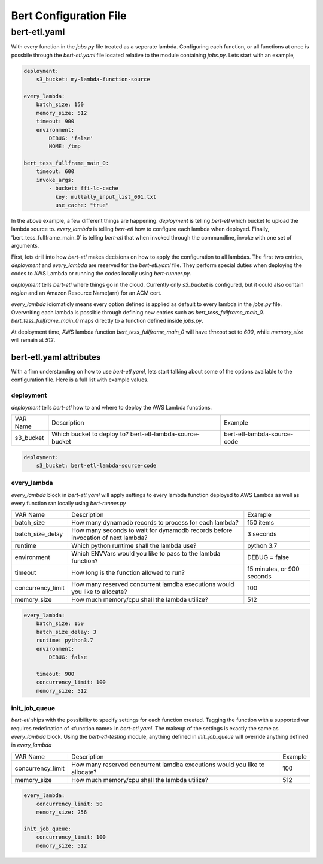 #######################
Bert Configuration File
#######################


bert-etl.yaml
+++++++++++++

With every function in the `jobs.py` file treated as a seperate lambda. Configuring each function, or all functions at once is possbile through the `bert-etl.yaml` file located relative to the module containing `jobs.py`. Lets start with an example,

.. code-block:: yaml

    deployment:
        s3_bucket: my-lambda-function-source

    every_lambda:
        batch_size: 150
        memory_size: 512
        timeout: 900
        environment:
            DEBUG: 'false'
            HOME: /tmp

    bert_tess_fullframe_main_0:
        timeout: 600
        invoke_args:
            - bucket: ffi-lc-cache
              key: mullally_input_list_001.txt
              use_cache: "true"


In the above example, a few different things are happening. `deployment` is telling `bert-etl` which bucket to upload the lambda source to. `every_lambda` is telling `bert-etl` how to configure each lambda when deployed. Finally, 'bert_tess_fullframe_main_0` is telling `bert-etl` that when invoked through the commandline, invoke with one set of arguments.

First, lets drill into how `bert-etl` makes decisions on how to apply the configuration to all lambdas. The first two entries, `deployment` and `every_lambda` are reserved for the `bert-etl.yaml` file. They perform special duties when deploying the codes to AWS Lambda or running the codes locally using `bert-runner.py`.

`deployment` tells `bert-etl` where things go in the cloud. Currently only `s3_bucket` is configured, but it could also contain `region` and an Amazon Resource Name(arn) for an ACM cert.

`every_lambda` idiomaticly means every option defined is applied as default to every lambda in the `jobs.py` file. Overwriting each lambda is possible through defining new entries such as `bert_tess_fullframe_main_0`. `bert_tess_fullframe_main_0` maps directly to a function defined inside `jobs.py`.

At deployment time, AWS lambda function `bert_tess_fullframe_main_0` will have `timeout` set to `600`, while `memory_size` will remain at `512`.


bert-etl.yaml attributes
------------------------

With a firm understanding on how to use `bert-etl.yaml`, lets start talking about some of the options available to the configuration file. Here is a full list with example values.

.. code-block: yaml

    deployment:
        s3_bucket: my-lambda-function-source

    every_lambda:
        runtime: python3.7
        concurrency_limit:      # AWS Lambda Reserved Concurrency Limit
        batch_size: 150         # Dynamodb Streaming BatchSize
        batch_delay: 3          # Dynamodb Streaming BatchSize Proc Delay
        memory_size: 512        # AWS Lambda Memory Limit
        timeout: 900            # AWS Lambda Timeout
        environment:            # AWS Lambda Environment Variables
            DEBUG: 'false'

        requirements:           # Pip requirements.txt pass wit -U
          - numpy==1.17.3

        identity_encoders:      # Used to encode python objects to str
          - 'bert.encoders.numpy.NumpyIdentityEncoder'
          - 'bert.encoders.base.IdentityEncoder'

        queue_encoders:         # Used to encode python objects to str
          - 'bert.encoders.numpy.encode_aws_object'
          - 'bert.encoders.base.encode_aws_object'

        queue_decoders:         # Used to encode python objects to str
          - 'bert.encoders.numpy.decode_aws_object'
          - 'bert.encoders.base.decode_aws_object'
    
    bert_tess_fullframe_main_0:
        invoke_args:
          - bucket: ffi-lc-cache
            key: mullally_input_list_001.txt
            use_cache: "true"


deployment
==========

`deployment` tells `bert-etl` how to and where to deploy the AWS Lambda functions.


=================== =============================================================================== =============================
VAR Name            Description                                                                     Example
------------------- ------------------------------------------------------------------------------- -----------------------------
s3_bucket           Which bucket to deploy to? bert-etl-lambda-source-bucket                        bert-etl-lambda-source-code
=================== =============================================================================== =============================


.. code-block:: yaml

    deployment:
        s3_bucket: bert-etl-lambda-source-code



every_lambda
============

`every_lambda` block in `bert-etl.yaml` will apply settings to every lambda function deployed to AWS Lambda as well as every function ran locally using `bert-runner.py`


=================== =============================================================================== =============================
VAR Name            Description                                                                     Example
------------------- ------------------------------------------------------------------------------- -----------------------------
batch_size          How many dynamodb records to process for each lambda?                           150 items
batch_size_delay    How many seconds to wait for dynamodb records before invocation of next lambda? 3 seconds
runtime             Which python runtime shall the lambda use?                                      python 3.7
environment         Which ENVVars would you like to pass to the lambda function?                    DEBUG = false
timeout             How long is the function allowed to run?                                        15 minutes, or 900 seconds
concurrency_limit   How many reserved concurrent lamdba executions would you like to allocate?      100
memory_size         How much memory/cpu shall the lambda utilize?                                   512
=================== =============================================================================== =============================


.. code-block:: yaml

    every_lambda:
        batch_size: 150
        batch_size_delay: 3
        runtime: python3.7
        environment:
            DEBUG: false

        timeout: 900
        concurrency_limit: 100
        memory_size: 512


init_job_queue
==============

`bert-etl` ships with the possibility to specify settings for each function created. Tagging the function with a supported var requires redefination of <function name> in `bert-etl.yaml`. The makeup of the settings is exactly the same as `every_lambda` block. Using the `bert-etl-testing` module, anything defined in `init_job_queue` will override anything defined in `every_lambda`


=================== =============================================================================== =============================
VAR Name            Description                                                                     Example
------------------- ------------------------------------------------------------------------------- -----------------------------
concurrency_limit   How many reserved concurrent lamdba executions would you like to allocate?      100
memory_size         How much memory/cpu shall the lambda utilize?                                   512
=================== =============================================================================== =============================


.. code-block:: yaml

    every_lambda:
        concurrency_limit: 50
        memory_size: 256

    init_job_queue:
        concurrency_limit: 100
        memory_size: 512


